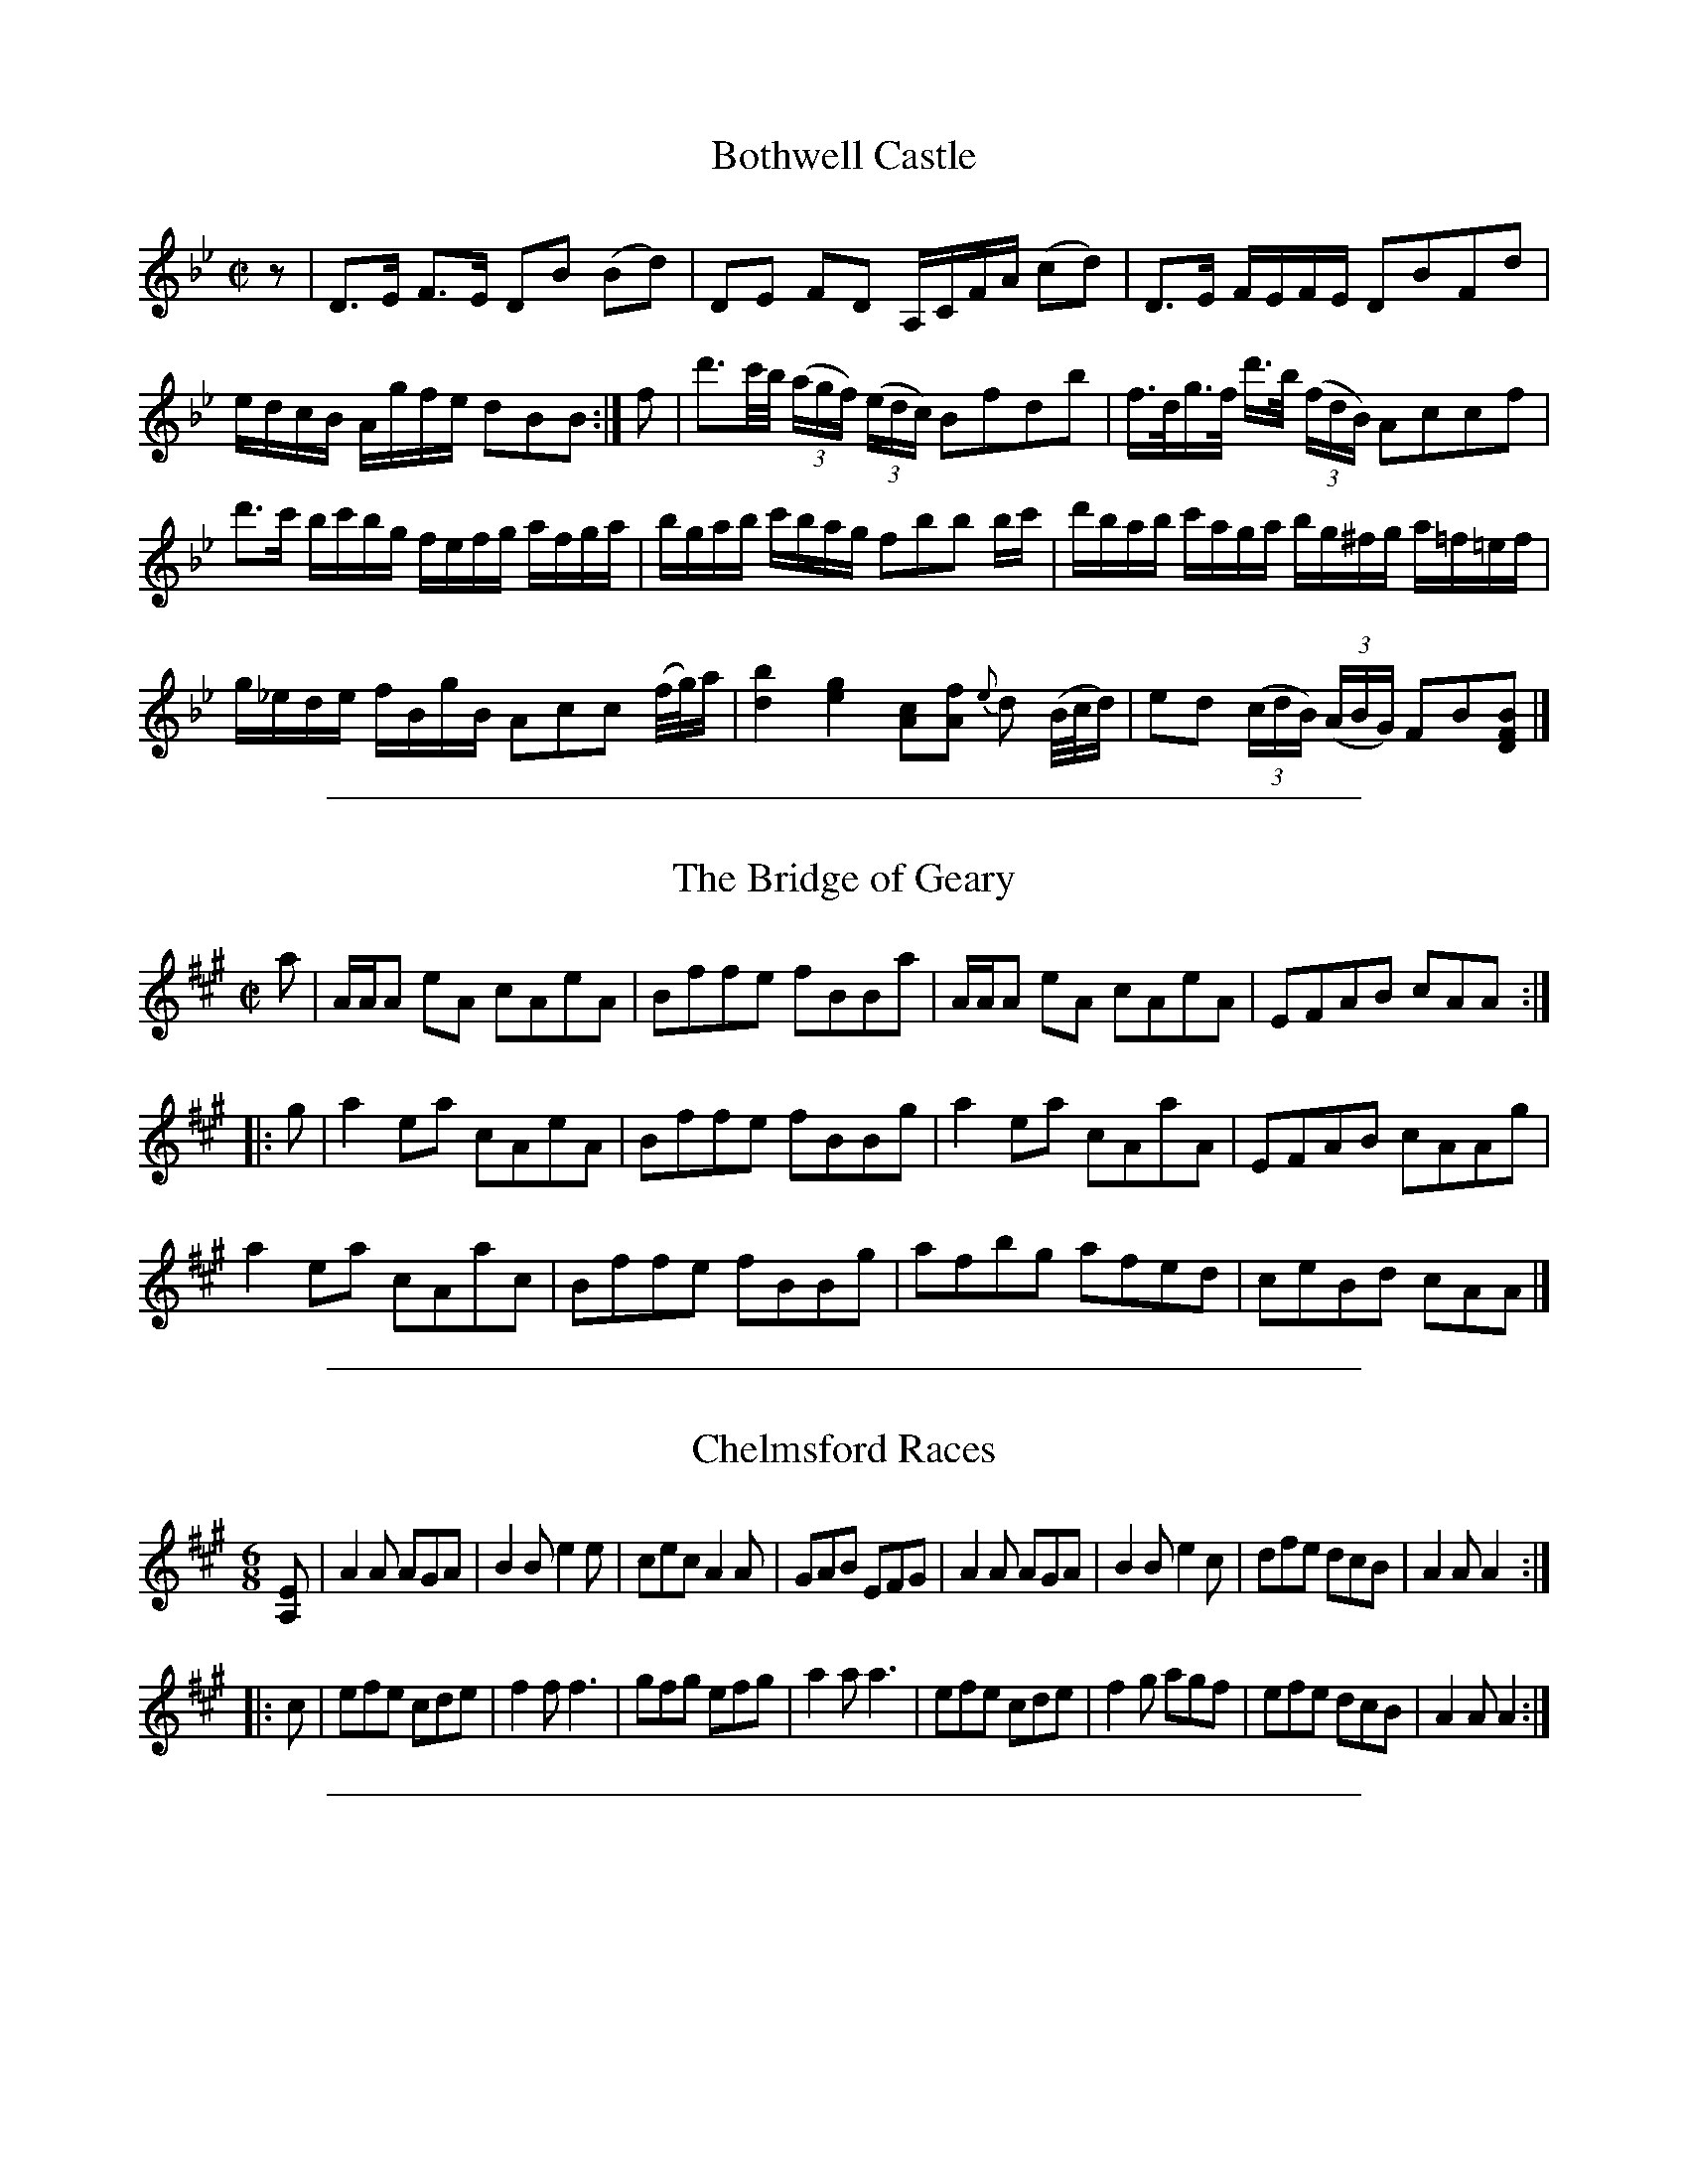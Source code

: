 
X: 1
T: Bothwell Castle
R: reel, strathspey
M: C|
L: 1/16
Z: 2010 John Chambers <jc:trillian.mit.edu>
B: 19th century tune book collected by W.A. Cocks.
F: http://www.asaplive.com/archive/browse_by_collection.asp
N: The asaplive.com web site is complex, and links to its files don't usually work.
K: Bb
z2 | D3E F3E D2B2 (B2d2) | D2E2 F2D2 A,CFA (c2d2) | D3E FEFE D2B2F2d2 |
edcB Agfe d2B2B2 :| f2 | d'3c'/b/ ((3agf) ((3edc) B2f2d2b2 | f>dg>f d'3/b/ ((3fdB) A2c2c2f2 |
d'3c' bc'bg fefg afga | bgab c'bag f2b2b2 bc' | d'bab c'aga bg^fg a=f=ef |
g_ede fBgB A2c2c2 (f/g/)a | [b4d4] [g4e4] [c2A2][f2A2] {e}d2 (B/c/d) | e2d2 ((3cdB) ((3ABG) F2B2[B2F2D2] |]


%%sep 5 1 500

X: 2
T: The Bridge of Geary
R: reel
M: C|
L: 1/8
N: The 2nd part has an initial repeat but no final repeat.
Z: 2010 John Chambers <jc:trillian.mit.edu>
B: 19th century tune book collected by W.A. Cocks.
F: http://www.asaplive.com/archive/browse_by_collection.asp
N: The asaplive.com web site is complex, and links to its files don't usually work.
K: A
a |\
A/A/A eA cAeA | Bffe fBBa | A/A/A eA cAeA | EFAB cAA :|
|: g |\
a2ea cAeA | Bffe fBBg | a2ea cAaA | EFAB cAAg |
a2ea cAac | Bffe fBBg | afbg afed | ceBd cAA |]


%%sep 5 1 500

X: 5
T: Chelmsford Races
R: jig
M: 6/8
L: 1/8
Z: 2010 John Chambers <jc:trillian.mit.edu>
B: 19th century tune book collected by W.A. Cocks.
F: http://www.asaplive.com/archive/browse_by_collection.asp
N: The asaplive.com web site is complex, and links to its files don't usually work.
K: A
[EA,] |\
A2A AGA | B2B e2e | cec A2A | GAB EFG |\
A2A AGA | B2B e2c | dfe dcB | A2A A2 :|
|: c |\
efe cde | f2f f3  | gfg efg | a2a a3 |\
efe cde | f2g agf | efe dcB | A2A A2 :|


%%sep 5 1 500

X: 6
T: Corry's Jig
T: Drops of Brandy
R: jig
M: 6/8
L: 1/8
Z: 2010 John Chambers <jc:trillian.mit.edu>
B: 19th century tune book collected by W.A. Cocks.
F: http://www.asaplive.com/archive/browse_by_collection.asp
N: The asaplive.com web site is complex, and links to its files don't usually work.
K: Dmix
A |\
F2D DED | AFD AFD | F2D DED | A2B G3 |\
F2D DED | AFD AFD | E2c AFD | G2B G2 :|
|: A |\
F2A d^cd | F2A AFD | F2A d^cd | A2B G3 |\
F2A d^cd | F2A AFD | E2c BAB | G2B G2 :|
|: g |\
f2d f2d | afd faf | f2d f2d | a2b g3 |\
f2d f2d | afd faf | efe c2e | g2a g2 :|
|: a |\
fdf ece | dBd AFD | D2d d^cd | A2B c3 |\
dBd cAc | BdB AFD | E2c AFD | G2B G2 :|


%%sep 5 1 500

X: 7
T: The Cottagers
R: reel, march
M: 2/4
L: 1/16
Z: 2010 John Chambers <jc:trillian.mit.edu>
B: 19th century tune book collected by W.A. Cocks.
F: http://www.asaplive.com/archive/browse_by_collection.asp
N: The asaplive.com web site is complex, and links to its files don't usually work.
K: Bb
d2d2 e2e2 | f2dB c2AF | B2B2 c2c2 | d2de c4 |\
d2d2 e2e2 | f2dB c2AF | B2B2 c2d2 | e2cA B4 :|
|: d2f2 f2gf | b2f2 f2gf | d2f2 f2f2 | gfed c4 |\
d2f2 f2gf | b2f2 f2gf | bagf edcB | ABcd B4 :|


%%sep 5 1 500

X: 8
T: The Forest of Hermanstadt
R: jig
M: 6/8
L: 1/8
Z: 2010 John Chambers <jc:trillian.mit.edu>
B: 19th century tune book collected by W.A. Cocks.
F: http://www.asaplive.com/archive/browse_by_collection.asp
N: The asaplive.com web site is complex, and links to its files don't usually work.
K: A
e |\
c2e B2e | cec A2e | a2a agf |(f3 e2)e|\
c2e B2e | cec A2e | f2f faf | e3 E2 :|
|: e |\
cec A2a | gbg e2d | cea fdB |(A3 G2)e|\
g2a e2a | f2d c2e | f2b gfg | a3 A2 :|


%%sep 5 1 500

X: 9
T: Gardiner Lads
C: by Rob[indecipherable]
N: Attr. Robert Whinham (1814-1893) in the William Green MS.
R: reel
M: C|
L: 1/8
Z: 2010 John Chambers <jc:trillian.mit.edu>
B: 19th century tune book collected by W.A. Cocks.
F: http://www.asaplive.com/archive/browse_by_collection.asp
N: The asaplive.com web site is complex, and links to its files don't usually work.
K: A
((3EFG) !Segno!|\
ABcA GAFG | EFDE CDB,C | A,CEA FBdc | BEFG ABcd |
(3eag (3fed (3cfe (3dcB | (3AcB (3AGF EFGA | BcdB GEFG | AcBG A2 :|
ze |\
c/B/AaA gAfA | eAe'A c'AaA | (3fga (3gfe (3def (3edc | (3Bcd (3ABc (3GAB (3EFG |
ABcA GAFG | EFDE CDB,C | A,CEA FdBA | GEFG A2 H||
ed |\
(c/B/)AaA gAfA | eAe'A c'AaA | (3fga (3gfe (3def (3edc | (3Bcd (3ABc (3GAB (3EFG |
ABcA GAFG | efde cdBc | (3Ace (3cea | (3ec'b (3aec | (3Bcd (3EFG AcBG !Segno!|]


%%sep 5 1 500

X: 10
T: Gregg's Pipes
R: reel
M: C|
L: 1/8
Z: 2010 John Chambers <jc:trillian.mit.edu>
B: 19th century tune book collected by W.A. Cocks.
F: http://www.asaplive.com/archive/browse_by_collection.asp
N: The asaplive.com web site is complex, and links to its files don't usually work.
K: A
   f | eAcA eAAf | eAcA BFFf | eAcA eAcA | B/B/B cA BFF :|
|: B | cAcA cAAB | cAcA BFFB | cAcA EAcA | B/B/B cA BFF :|
|: A | EA,CA, EA,A,A | EA,CA, FB,B,A | EA,CA, EA,CA, | B,/B,/B, CE FB,B, :|
|: g | aece aAAe | aece fBBg | aece cAec | dfce fBB :|


%%sep 5 1 500

X: 11
T: Henrico
R: reel
M: 2/4
L: 1/16
Z: 2010 John Chambers <jc:trillian.mit.edu>
B: 19th century tune book collected by W.A. Cocks.
F: http://www.asaplive.com/archive/browse_by_collection.asp
N: The asaplive.com web site is complex, and links to its files don't usually work.
K: D
A2 |\
d2fe dcdB | A2A2 F2F2 | d2fe defg | e2a2 a4 |\
d2fe dcdB | A2A2 F2F2 | d2ge fdec | d2d2d2 :|
|: fg |\
a2ag f2fe | d2de fdef | gagf efed | cdcB A4 |\
A2d2 cecA | A2e2 cecA | A2d2 cecA | d2d2d2 :|


%%sep 5 1 500

X: 12
T: Horsly Lasses
R: jig
M: 6/8
L: 1/8
Z: 2010 John Chambers <jc:trillian.mit.edu>
B: 19th century tune book collected by W.A. Cocks.
F: http://www.asaplive.com/archive/browse_by_collection.asp
N: The asaplive.com web site is complex, and links to its files don't usually work.
K: D
F |\
DFA d2f | efd c2A | Bcd ABF | GEE E3 |\
DFA d2f | efd c2A | Bcd ABG | FDD D2 :|
|: g |\
fdf agf | geg bag | fdf agf | gee e2g |\
fdf agf | geg bag | fgf ede | ddd d2 :|


%%sep 5 1 500

X: 13
T: The Laird O Cocpen with variations
R: jig
M: 6/8
L: 1/8
Z: 2010 John Chambers <jc:trillian.mit.edu>
B: 19th century tune book collected by W.A. Cocks.
F: http://www.asaplive.com/archive/browse_by_collection.asp
N: The name is usually "Cockpen", pronounced "co-pen".
K: Gm
D/=E/F/ |\
GAG B2c | AFF F2B/A/ | GAG a2a/g/ | fdd d2=e |\
fgf f=ed | cdB A2B/c/ |d_ed d2c | BGG G2 :|
|: B/c/ |\
dgg gab | aff f2g/a/ | dgg gag | fdd d2=e |\
fgf f=ed | cdB A2B/c/ | d_ed d2c | BGG G2 :|
|: F/=E/ |\
D[GB,][GB,] B[GB,][GB,] | D[FA,][FA,] A[FA,][FA,] | D[GB,][GB,] BAG | g^fg d2=e |\
fca fcB | AcB AGF | Ddc BAG | DG^F G2 :|
| g/a/ |\
bgg dgg | aff cff | bgg dgg | fdd d2f/g/ |\
aff cff | Aff FGA | d.e/.d/.c/.B/ .c.d/.c/.B/.A/ | BGG G2 :|
|: B,A, |\
G,B,D (GAB) | A,CF (A=Bc) | (G,B,D) (GBd) | {a}g^fg d2d/d/ |\
(dbd) (cac) | (Bg)B FGA |
({_e}dcB) {d}cBA |1 {c}BAG ({B}AGF) :|2 BGG G2 :||: g | gGg bag | fFf c'Ba |
gGg bag | ^fga d2=e/=f/ |\
gGg bag | .d/.=e/.f/.e/.d/.c/ FGA | GeG FdF | [DB,][EC][FA,] [G2B,2] :|


%%sep 5 1 500

X: 14
T: London Hornpipe
R: hornpipe, reel
M: C|
L: 1/8
Z: 2010 John Chambers <jc:trillian.mit.edu>
B: 19th century tune book collected by W.A. Cocks.
F: http://www.asaplive.com/archive/browse_by_collection.asp
N: The asaplive.com web site is complex, and links to its files don't usually work.
K: A
((3EFG) |\
AEcA eca[ec] | fe^de fecA | AEcA dBge | begb ((3gfe) ((3dcB) |
AEcA ecae | fe^de Bdfa | bgeg daf^d | e2g2 e2 :|
|: (EF) |\
GABc dBfe | dcdc d2EF | GABc dBed | cBcB (c2cB) |
AGBA cBdc | edfe gegb | ((3aed) ((3cBA) EdBG | A2c2 A2 :|


%%sep 5 1 500

X: 15
T: Love Knott
R: reel
M: 2/4
L: 1/16
Z: 2010 John Chambers <jc:trillian.mit.edu>
B: 19th century tune book collected by W.A. Cocks.
F: http://www.asaplive.com/archive/browse_by_collection.asp
N: The asaplive.com web site is complex, and links to its files don't usually work.
K: D
"f"ABc |\
d2z2 f2z2 | a6 g2 | f2e2d2c2 | B2A2G2F2 |\
e2z2 f2z2 | g6 f2 | e2d2c2B2 | A2a2f2e2 |
d2z2 d2z2 | d2z2 d2z2 !Segno!|| "pp"a4-a4 |\
f4z2z2 | d'4-d'4 | a4z2g2 | f2z2 f4- |
f2e2d2e2 | d4z2z2 | z8 | d4-d4 |\
d4b4 | a4-a4 | f4d4 | c4d4 |
g4f4 | f4e4 | z8 | d4-d4  |\
d4e4 | f4-f4 | a4-a4 | ^g4-g4 |
=g4-g4 | {g}f4z2z2 | z8 | d'4-d'4 |\
c'2d'2e'2d'2 | c'2z2b4- | b4 zgab | a3za4- |
a2g2f2g2 | f4z2z2 | z2z2zdfa | d'4-d'4 |\
c'2d'2e'2d'2 | c'2z2b4- | b4 d3e | f4f4 f2e2d2e2 |
d4z2z2 | z8 | "f"a2z2 f2z2 | d'4-d'4 |\
f2z2 (fe)de | d2d2 f2a2 | d2 fa d'2 z2 | d2 cdedcd |
e2B2 g4- | g2 agfedc | B2 cdefga | b2 c'2 d'2 z2 |\
a2 gabagf | edcB Agfe | d2 fa d'2 z2 | d2 cdedcd |
e2B2 g4- | g2 agfedc | B2 cdefga | b2 c'2 d'2 z2 |\
a2z2 c2z2 | d4 z2z2 !Segno!|| "DC"y


%%sep 5 1 500

X: 16
T: Morpeth Rant
R: reel
M: C|
L: 1/8
Z: 2010 John Chambers <jc:trillian.mit.edu>
B: 19th century tune book collected by W.A. Cocks.
F: http://www.asaplive.com/archive/browse_by_collection.asp
N: The asaplive.com web site is complex, and links to its files don't usually work.
K: G
DF | G2.D.C B,G,B,D | ECEG FDFA | BGcA dBAG | F2A2 AcBA | G2.D.C B,G,B,D |
ECEG FDFA |BGcA dBAG | D2G2G2 :||: (ef) | gdBG FAce | dBAG GFED |
cecA BdBG | F2D2 D2(EF) | ECEG cBAG | FDFA dcBA | Bgfe dcBA | B2G2G2 :|


%%sep 5 1 500

X: 17
T: Mr Mackintoshes Reel
R: reel, strathspey
M: C|
L: 1/8
N: Also known as Lady Mackintosh's Reel and Knit the Pocky.
N: Bar 2 is missing half a beat. Other versions have cBAG and cAGF as the first half of the bar.
Z: 2010 John Chambers <jc:trillian.mit.edu>
B: 19th century tune book collected by W.A. Cocks.
F: http://www.asaplive.com/archive/browse_by_collection.asp
N: The asaplive.com web site is complex, and links to its files don't usually work.
K: Dm
Addc defd | cA EGEC | Addc defd | edce dd/d/ d2 :|
|: defg afdf | edce (g/f/e/d/) ce | defg afdg | ecge dd/d/ d2 |
   defg afdg | edce (g/f/e/d/) ce | defg afge | fdge dd/d/ d2 :|


%%sep 5 1 500

X: 18
T: The New Opera Hat
R: jig
M: 6/8
L: 1/8
N: The 2nd part has an initial repeat, but no final repeat.
N: The tune works well in either 32-bar (AAB) or 48-bar (AABB) form.
Z: 2010 John Chambers <jc:trillian.mit.edu>
B: 19th century tune book collected by W.A. Cocks.
F: http://www.asaplive.com/archive/browse_by_collection.asp
N: The asaplive.com web site is complex, and links to its files don't usually work.
K: D
A |\
d2d def | A2A A2A | B2d c2e | d2f ecA |\
d2d def | A2A A2A | B2d c2e | d3- d2 :|
|: f |\
e2e efg | f2e d2f | e2e efg | f3  d2f |\
e2e efg | f2e d2f | e2d c2B | A2G F2E |
F2F GFG | A2A A2A | B2d c2e | d2f e2g |\
F3  GFG | A2A A2A | B2d c2e | d3- d2 |]


%%sep 5 1 500

X: 19
T: Newcastle Hornpipe
R: hornpipe, reel
M: C|
L: 1/8
Z: 2010 John Chambers <jc:trillian.mit.edu>
B: 19th century tune book collected by W.A. Cocks.
F: http://www.asaplive.com/archive/browse_by_collection.asp
N: The asaplive.com web site is complex, and links to its files don't usually work.
K: A
e2 | a2cd e2EG | A2CC E2A2 | d2fd cec2 | B2ba gefg | a2Ac e2
EG | A2CC E2c2 | dfed cBAG | B2A2 A2 :||: ce | ecAa fdBg | gefg a2ag |
f2fe dcBA | GBe^d e2fg | a2ag f2fe | dcBA GFED | CEAc edBG | B2A2 A2 :|


%%sep 5 1 500

X: 20
T: Quad
R: reel
M: 2/4
L: 1/16
N: The pickup notes don't "add up" correctly.
Z: 2010 John Chambers <jc:trillian.mit.edu>
B: 19th century tune book collected by W.A. Cocks.
F: http://www.asaplive.com/archive/browse_by_collection.asp
N: The asaplive.com web site is complex, and links to its files don't usually work.
K: G
D2 |\
G4 A2B2 | {a}g3fg3b | (eg)(fg) (ag).f.e | defg Bcde |\
G4 B2c2 | {a}g3fg3a | bgea gBed | G4 :|
|: D4 |\
F2A2 c4 | ((3gfa) ((3gfe) ((3ded) ((3cBA) | B2d2 g4 | (3Bdg (3fed {e}(3dcd (3ecA |
(3GBd (3gba (3gfe (3dcB | (3d^cd (3^dec (3A^GA (3cAF | (3GFG (3BAB (3d^cd (3efg | (3ABc (3DBA G2 :|
|: d8 | e2d2B2f2 | g2f2e2d2 | e2d2c2B2 |\
d2e/d/c/d/ b2a2 | g2f2A2e2 | ^d2e2D2B2 | G4 :|


%%sep 5 1 500

X: 21
T: Rokeby
R: jig
Z: 2010 John Chambers <jc:trillian.mit.edu>
F: http://www.asaplive.com/archive/detail.asp?id=R1200008
N: Link from "Andy Turner" <magpielane@dsl.pipex.com> tradtunes 2010-12-17
N: From a tune book which is part of the Cocks Collection held by Northumberland Record Office  at
N: Gosforth, with photocopies at the Black Gate and Morpeth Chantry. The book is a real miscellany
N: of styles, and covers the gamut of 19th century light music. It is anonymous, and evidently the
N: work  of  several  different  hands,  but  nevertheless has some traditional items of interest,
N: including some rare and unique tunes.
M: 6/8
L: 1/8
K: Bb
|: B3  dcB | fdB BAB | cAF FGA | BDE FGA |\
   B3  dcB | fdB BAB | cAF FGA | Bdf b3 :|
|: BDF BDF | dDF BDF | ACF ACF | cCF ACF |\
   BDF BDF | dDF BDF | ACF cCF | BDF B3 :|
|: fed fed | bag fed | bag fed | c2d edc |\
   fed fed | bag fed | fgf fed | c2d "D.Capo"edc |]


%%sep 5 1 500

X: 22
T: La Romanella
R: jig
Z: 2010 John Chambers <jc:trillian.mit.edu>
F: http://www.asaplive.com/archive/detail.asp?id=R1200008
N: Link from "Andy Turner" <magpielane@dsl.pipex.com> tradtunes 2010-12-17
N: From a tune book which is part of the Cocks Collection held by Northumberland Record Office  at
N: Gosforth, with photocopies at the Black Gate and Morpeth Chantry. The book is a real miscellany
N: of styles, and covers the gamut of 19th century light music. It is anonymous, and evidently the
N: work  of  several  different  hands,  but  nevertheless has some traditional items of interest,
N: including some rare and unique tunes.
M: 6/8
L: 1/8
K: Bb
f |\
b2f f=ef | d2B BAB | c2c cde | fdB B2f |\
b2f f=ef | d2B BAB | cgf edc | B3- B2 :|
|: d |\
F2F FGA  | B2B BAB | c2c cde | edd d2f |\
b2f f=ef | d2B BAB | cgf edc | B3- !fine!B2 :|
|: c |\
d2d dcd | G2G GAB | A2A AGA | BAB G2B/c/ |\
d2d dcd | G2G GAB | A2A AGA | G3- G2  :|
|: B |\
A2e d2c | BAB G2B | A2e d2c | B3 G2B |\
d2d dcd | G2G GAB | A2A AGA | G3- !D.Capo!G2 :|


%%sep 5 1 500

X: 23
T: Scottie come over the Border
R: jig
M: 6/8
L: 1/8
N: In bars 9, 11 and 15, notes pencilled in above the staff were used.
Z: 2010 John Chambers <jc:trillian.mit.edu>
B: 19th century tune book collected by W.A. Cocks.
F: http://www.asaplive.com/archive/browse_by_collection.asp
N: The asaplive.com web site is complex, and links to its files don't usually work.
K: Bb
B,3 D2F | Bdc B2F | G>AG G2g | fed c2B | B,3 D2F | Bdc B2F | G>AG FEF | GBD C2B, :|
|: def fdf | geg fdB | def gab | def c2d | def fdB | gec cde | dbg fdf Bcd c2B :|


%%sep 5 1 500

X: 24
T: Shutter's Hornpipe New Way
R: reel
M: C
L: 1/8
Z: 2010 John Chambers <jc:trillian.mit.edu>
B: 19th century tune book collected by W.A. Cocks.
F: http://www.asaplive.com/archive/browse_by_collection.asp
N: The asaplive.com web site is complex, and links to its files don't usually work.
K: A
E2 |\
A3B ABcd | ecA2 A2Bc | B3c Be^dc | BAGF E2E2 |\
A3B ABcd | edcB Acea | gbeg fa^df | e2e2 e2 :|
|: E2 |\
e3d cdBc | ABGA F2F2 | f3e decd | BcAB G2fg |\
agfe dcBA | GFED C2E2 | FAGB Afed | c2A2 A2 :|


%%sep 5 1 500

X: 25
T: The Village Maid
R: reel
Z: 2010 John Chambers <jc:trillian.mit.edu>
F: http://www.asaplive.com/archive/detail.asp?id=R1200008
N: Link from "Andy Turner" <magpielane@dsl.pipex.com> tradtunes 2010-12-17
N: From a tune book which is part of the Cocks Collection held by Northumberland Record Office  at
N: Gosforth, with photocopies at the Black Gate and Morpeth Chantry. The book is a real miscellany
N: of styles, and covers the gamut of 19th century light music. It is anonymous, and evidently the
N: work  of  several  different  hands,  but  nevertheless has some traditional items of interest,
N: including some rare and unique tunes.
M: 1/4
L: 1/16
K: F
|: FEFG F2A2 | G2F2 F4 | AGAB A3c | c2B2 A4 |\
   c3dc2f2 | c3dc2a | b2g2f2e2 | f4 f4 H:|
|: c2c2B2A2 | c2c2B2A2 | d2d2c2B2 | d2d2c2B2 |\
   c2c2B2A2 | c2c2B2A2 | B2G2F2E2 | F4 F4 :|
|: FGAB cdcB | A2f2e2f2 | FGAB cdcB | A2f2e2f2 |\
   d2b2b2b2 | c2a2a2a2 | gagf efed | cdcB "D.Capo"ABAG |]


%%sep 5 1 500

X: 26
T: Wardell's Fancy
R: reel
Z: 2010 John Chambers <jc:trillian.mit.edu>
F: http://www.asaplive.com/archive/detail.asp?id=R1200008
N: Link from "Andy Turner" <magpielane@dsl.pipex.com> tradtunes 2010-12-17
N: From a tune book which is part of the Cocks Collection held by Northumberland Record Office  at
N: Gosforth, with photocopies at the Black Gate and Morpeth Chantry. The book is a real miscellany
N: of styles, and covers the gamut of 19th century light music. It is anonymous, and evidently the
N: work  of  several  different  hands,  but  nevertheless has some traditional items of interest,
N: including some rare and unique tunes.
M: C
L: 1/8
K: F
cB |\
Acf2 f2gf | egb2 b2gb | afge fdge | {f}e2c2 c2cB |\
Acf2 f2gf | e/f/gB2 B2cB | AFBG AFGE | F2F2 F2 :|
|: cB |\
Afcf Afcf | dB FD B,2dc | =Bgdg Bgdg | ec GE C2cB |\
Acf2 f2gf | e/f/gB2 B2cB | AFBG AFGE | F2F2 F2 :|
